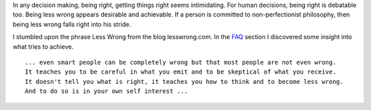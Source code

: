 .. title: Being Right vs Being Less Wrong
.. slug: less-wrong
.. date: 2018-07-30 09:01:36 UTC-07:00
.. tags:
.. category:
.. link:
.. description:
.. type: text


In any decision making, being right, getting things right seems intimidating. For human decisions, being right is
debatable too. Being less wrong appears desirable and achievable. If a person is committed to non-perfectionist
philosophy, then being less wrong falls right into his stride.

I stumbled upon the phrase Less Wrong from the blog lesswrong.com. In the FAQ_
section I discovered some insight into what tries to achieve.

::

    ... even smart people can be completely wrong but that most people are not even wrong.
    It teaches you to be careful in what you emit and to be skeptical of what you receive.
    It doesn't tell you what is right, it teaches you how to think and to become less wrong.
    And to do so is in your own self interest ...



.. _FAQ: https://www.lesswrong.com/posts/TNHQLZK5pHbxdnz4e/references-and-resources-for-lesswrong
